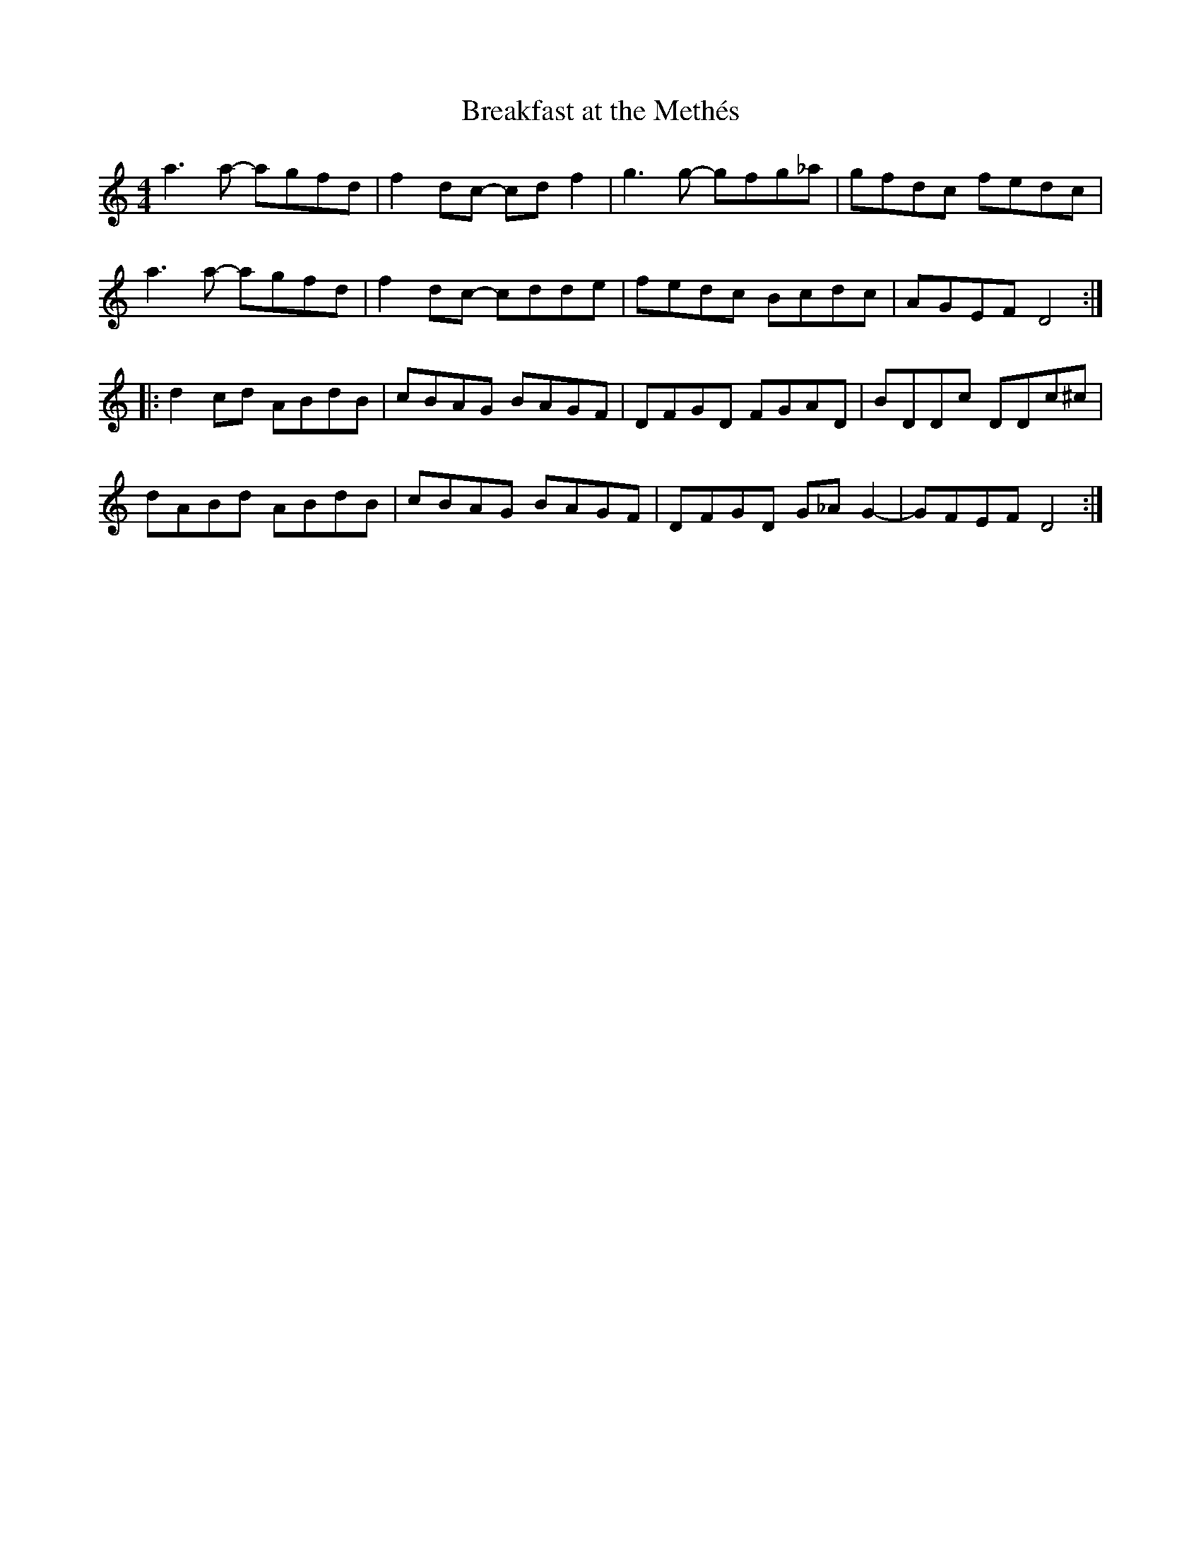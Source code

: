 X:245
T:Breakfast at the Methés
S:Les Poules a Colin
Z:Olivia Hivon
M:4/4
L:1/8
K:Ddor
a3a- agfd | f2dc- cdf2 | g3g- gfg_a | gfdc fedc |
a3a- agfd | f2dc- cdde | fedc Bcdc | AGEF D4 ::
d2cd ABdB | cBAG BAGF | DFGD FGAD|BDDc DDc^c |
dABd ABdB | cBAG BAGF | DFGD G_AG2- | GFEF D4 :|
